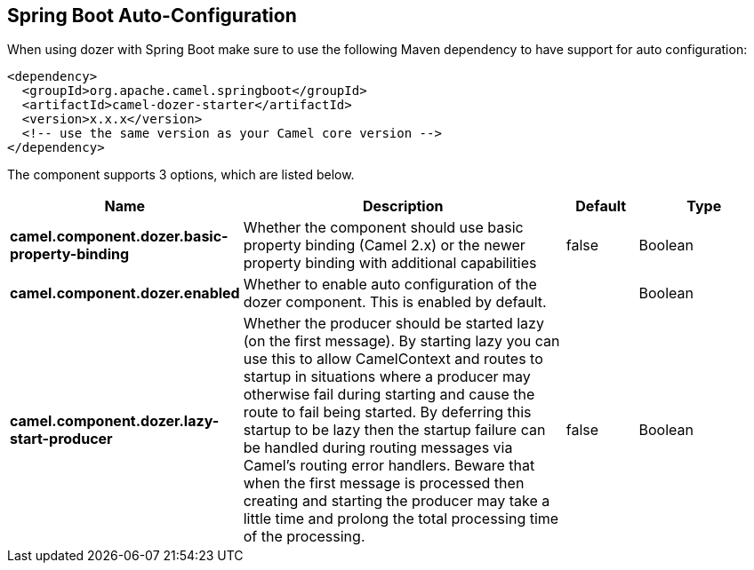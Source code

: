 :page-partial:

== Spring Boot Auto-Configuration

When using dozer with Spring Boot make sure to use the following Maven dependency to have support for auto configuration:

[source,xml]
----
<dependency>
  <groupId>org.apache.camel.springboot</groupId>
  <artifactId>camel-dozer-starter</artifactId>
  <version>x.x.x</version>
  <!-- use the same version as your Camel core version -->
</dependency>
----


The component supports 3 options, which are listed below.



[width="100%",cols="2,5,^1,2",options="header"]
|===
| Name | Description | Default | Type
| *camel.component.dozer.basic-property-binding* | Whether the component should use basic property binding (Camel 2.x) or the newer property binding with additional capabilities | false | Boolean
| *camel.component.dozer.enabled* | Whether to enable auto configuration of the dozer component. This is enabled by default. |  | Boolean
| *camel.component.dozer.lazy-start-producer* | Whether the producer should be started lazy (on the first message). By starting lazy you can use this to allow CamelContext and routes to startup in situations where a producer may otherwise fail during starting and cause the route to fail being started. By deferring this startup to be lazy then the startup failure can be handled during routing messages via Camel's routing error handlers. Beware that when the first message is processed then creating and starting the producer may take a little time and prolong the total processing time of the processing. | false | Boolean
|===

